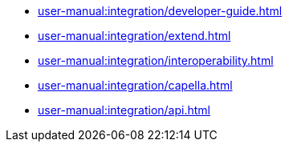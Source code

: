 * xref:user-manual:integration/developer-guide.adoc[]
* xref:user-manual:integration/extend.adoc[]
* xref:user-manual:integration/interoperability.adoc[]
* xref:user-manual:integration/capella.adoc[]
* xref:user-manual:integration/api.adoc[]